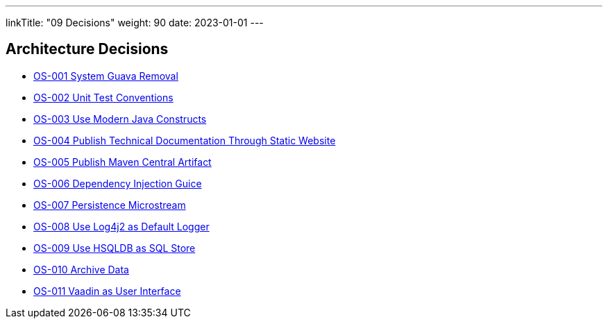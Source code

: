 ---
linkTitle: "09 Decisions"
weight: 90
date: 2023-01-01
---

[[section-design-decisions]]
== Architecture Decisions

- link:adr/OS-001-system-guava-removal[OS-001 System Guava Removal]
- link:adr/OS-002-unit-test-conventions[OS-002 Unit Test Conventions]
- link:adr/OS-003-use-modern-java-constructs[OS-003 Use Modern Java Constructs]
- link:adr/OS-004-publish-technical-documentation-through-static-website[OS-004 Publish Technical Documentation Through Static Website]
- link:adr/OS-005-publish-maven-central-artifact[OS-005 Publish Maven Central Artifact]
- link:adr/OS-006-dependency-injection-guice[OS-006 Dependency Injection Guice]
- link:adr/OS-007-persistence-microstream[OS-007 Persistence Microstream]
- link:adr/OS-008-use-log4j2-as-default-logger[OS-008 Use Log4j2 as Default Logger]
- link:adr/OS-009-use-hsqldb-as-sql-store[OS-009 Use HSQLDB as SQL Store]
- link:adr/OS-010-archive-data[OS-010 Archive Data]
- link:adr/OS-011-vaadin-as-user-interface[OS-011 Vaadin as User Interface]
